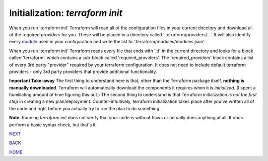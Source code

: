 ================================
Initialization: `terraform init`
================================
When you run 'terraform init' Terraform will read all of the configuration files in your current directory and download all of the required *providers* for you. These will be placed in a directory called '.terraform/providers/...'. It will also identify every `module <https://www.terraform.io/docs/glossary#module>`_ used in your configuration and write the list to '.terraform/modules/modules.json'.

When you run 'terraform init' Terraform reads every file that ends with '.tf' in the current directory and looks for a block called  'terraform', which contains a sub-block called 'required_providers'. The 'required_providers' block contains a list of every 3rd party "provider" required by your terraform configuration. It does not need to include default terraform providers - only 3rd party providers that provide additional functionality.

**Important Take-away**
The first thing to understand here is that, other than the Terraform package itself, **nothing is manually downloaded**. Terraform will automatically download the components it requires when it is *initialized*. (I spent a humiliating amount of time figuring this out.) The second thing to understand is that Terraform initialization *is not the first step* in creating a new plan/deployment. Counter-intuitively, terraform initialization takes place after you've written all of the code and right before you actually try to run the plan to do something.

**Note**: Running `terraform init` does not verify that your code is without flaws or actually does anything at all. It *does* perform a basic syntax check, but that's it.


.. _Providers: Providers.html
.. _Registry: Registry.html
.. _Configurations: Configurations.html
.. _Resources: Resources.html
.. _Modules: Modules.html
.. _Runs: Runs.html
.. _Variables: Variables.html
.. _Initialization: Initialization.html
.. _Execution: Execution.html
.. _Tips and Tricks: Tips_and_Tricks.html
.. _Example 1: example_1.html
.. _Example 2: example_2.html
.. _Example 3: example_3.html
.. _Example 4: example_4.html

.. _NEXT: Execution.html
.. _BACK: Variables.html
.. _HOME: Index.html

`NEXT`_

`BACK`_

`HOME`_
